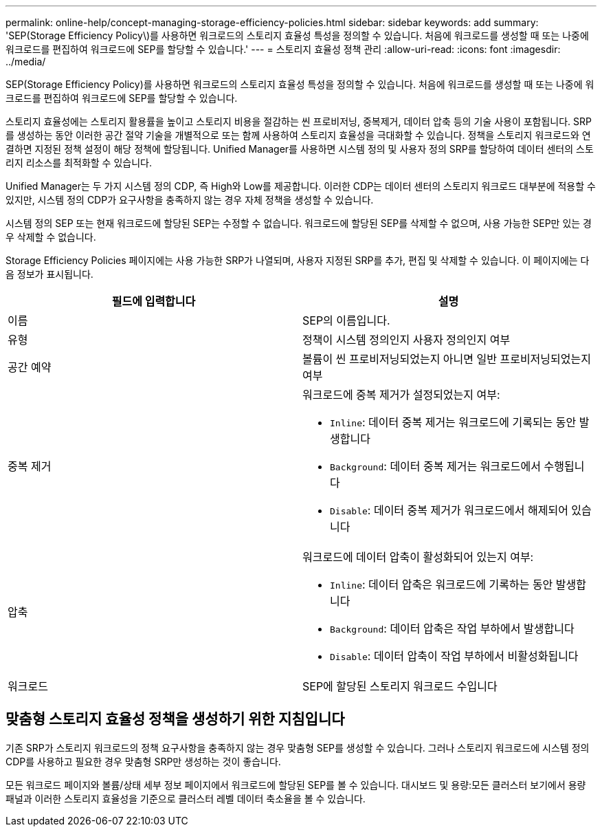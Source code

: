 ---
permalink: online-help/concept-managing-storage-efficiency-policies.html 
sidebar: sidebar 
keywords: add 
summary: 'SEP(Storage Efficiency Policy\)를 사용하면 워크로드의 스토리지 효율성 특성을 정의할 수 있습니다. 처음에 워크로드를 생성할 때 또는 나중에 워크로드를 편집하여 워크로드에 SEP를 할당할 수 있습니다.' 
---
= 스토리지 효율성 정책 관리
:allow-uri-read: 
:icons: font
:imagesdir: ../media/


[role="lead"]
SEP(Storage Efficiency Policy)를 사용하면 워크로드의 스토리지 효율성 특성을 정의할 수 있습니다. 처음에 워크로드를 생성할 때 또는 나중에 워크로드를 편집하여 워크로드에 SEP를 할당할 수 있습니다.

스토리지 효율성에는 스토리지 활용률을 높이고 스토리지 비용을 절감하는 씬 프로비저닝, 중복제거, 데이터 압축 등의 기술 사용이 포함됩니다. SRP를 생성하는 동안 이러한 공간 절약 기술을 개별적으로 또는 함께 사용하여 스토리지 효율성을 극대화할 수 있습니다. 정책을 스토리지 워크로드와 연결하면 지정된 정책 설정이 해당 정책에 할당됩니다. Unified Manager를 사용하면 시스템 정의 및 사용자 정의 SRP를 할당하여 데이터 센터의 스토리지 리소스를 최적화할 수 있습니다.

Unified Manager는 두 가지 시스템 정의 CDP, 즉 High와 Low를 제공합니다. 이러한 CDP는 데이터 센터의 스토리지 워크로드 대부분에 적용할 수 있지만, 시스템 정의 CDP가 요구사항을 충족하지 않는 경우 자체 정책을 생성할 수 있습니다.

시스템 정의 SEP 또는 현재 워크로드에 할당된 SEP는 수정할 수 없습니다. 워크로드에 할당된 SEP를 삭제할 수 없으며, 사용 가능한 SEP만 있는 경우 삭제할 수 없습니다.

Storage Efficiency Policies 페이지에는 사용 가능한 SRP가 나열되며, 사용자 지정된 SRP를 추가, 편집 및 삭제할 수 있습니다. 이 페이지에는 다음 정보가 표시됩니다.

|===
| 필드에 입력합니다 | 설명 


 a| 
이름
 a| 
SEP의 이름입니다.



 a| 
유형
 a| 
정책이 시스템 정의인지 사용자 정의인지 여부



 a| 
공간 예약
 a| 
볼륨이 씬 프로비저닝되었는지 아니면 일반 프로비저닝되었는지 여부



 a| 
중복 제거
 a| 
워크로드에 중복 제거가 설정되었는지 여부:

* `Inline`: 데이터 중복 제거는 워크로드에 기록되는 동안 발생합니다
* `Background`: 데이터 중복 제거는 워크로드에서 수행됩니다
* `Disable`: 데이터 중복 제거가 워크로드에서 해제되어 있습니다




 a| 
압축
 a| 
워크로드에 데이터 압축이 활성화되어 있는지 여부:

* `Inline`: 데이터 압축은 워크로드에 기록하는 동안 발생합니다
* `Background`: 데이터 압축은 작업 부하에서 발생합니다
* `Disable`: 데이터 압축이 작업 부하에서 비활성화됩니다




 a| 
워크로드
 a| 
SEP에 할당된 스토리지 워크로드 수입니다

|===


== 맞춤형 스토리지 효율성 정책을 생성하기 위한 지침입니다

기존 SRP가 스토리지 워크로드의 정책 요구사항을 충족하지 않는 경우 맞춤형 SEP를 생성할 수 있습니다. 그러나 스토리지 워크로드에 시스템 정의 CDP를 사용하고 필요한 경우 맞춤형 SRP만 생성하는 것이 좋습니다.

모든 워크로드 페이지와 볼륨/상태 세부 정보 페이지에서 워크로드에 할당된 SEP를 볼 수 있습니다. 대시보드 및 용량:모든 클러스터 보기에서 용량 패널과 이러한 스토리지 효율성을 기준으로 클러스터 레벨 데이터 축소율을 볼 수 있습니다.
